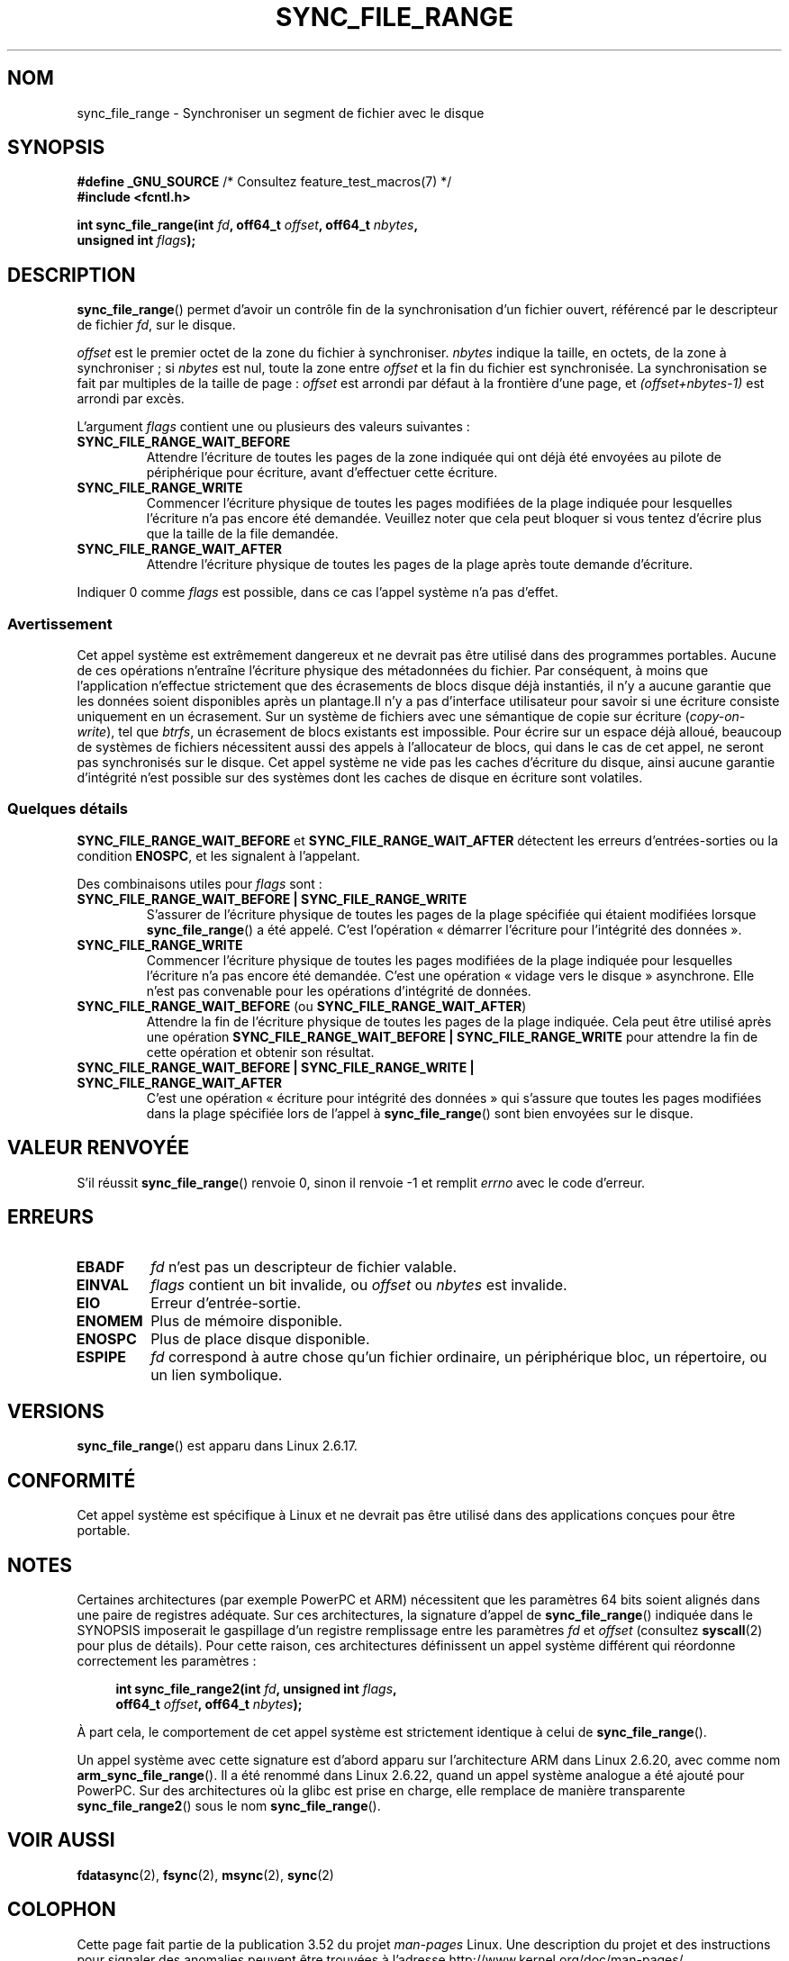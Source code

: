.\" Copyright (c) 2006 Andrew Morton <akpm@osdl.org>
.\" and Copyright 2006 Michael Kerrisk <mtk.manpages@gmail.com>
.\"
.\" %%%LICENSE_START(VERBATIM)
.\" Permission is granted to make and distribute verbatim copies of this
.\" manual provided the copyright notice and this permission notice are
.\" preserved on all copies.
.\"
.\" Permission is granted to copy and distribute modified versions of this
.\" manual under the conditions for verbatim copying, provided that the
.\" entire resulting derived work is distributed under the terms of a
.\" permission notice identical to this one.
.\"
.\" Since the Linux kernel and libraries are constantly changing, this
.\" manual page may be incorrect or out-of-date.  The author(s) assume no
.\" responsibility for errors or omissions, or for damages resulting from
.\" the use of the information contained herein.  The author(s) may not
.\" have taken the same level of care in the production of this manual,
.\" which is licensed free of charge, as they might when working
.\" professionally.
.\"
.\" Formatted or processed versions of this manual, if unaccompanied by
.\" the source, must acknowledge the copyright and authors of this work.
.\" %%%LICENSE_END
.\"
.\" 2006-07-05 Initial creation, Michael Kerrisk based on
.\"     Andrew Morton's comments in fs/sync.c
.\" 2010-10-09, mtk, Document sync_file_range2()
.\"
.\"*******************************************************************
.\"
.\" This file was generated with po4a. Translate the source file.
.\"
.\"*******************************************************************
.TH SYNC_FILE_RANGE 2 "1er avril 2013" Linux "Manuel du programmeur Linux"
.SH NOM
sync_file_range \- Synchroniser un segment de fichier avec le disque
.SH SYNOPSIS
.nf
\fB#define _GNU_SOURCE\fP         /* Consultez feature_test_macros(7) */
\fB#include <fcntl.h>\fP

\fBint sync_file_range(int \fP\fIfd\fP\fB, off64_t \fP\fIoffset\fP\fB, off64_t \fP\fInbytes\fP\fB,\fP
\fB                    unsigned int \fP\fIflags\fP\fB);\fP
.fi
.SH DESCRIPTION
\fBsync_file_range\fP() permet d'avoir un contrôle fin de la synchronisation
d'un fichier ouvert, référencé par le descripteur de fichier \fIfd\fP, sur le
disque.

\fIoffset\fP est le premier octet de la zone du fichier à
synchroniser. \fInbytes\fP indique la taille, en octets, de la zone à
synchroniser\ ; si \fInbytes\fP est nul, toute la zone entre \fIoffset\fP et la
fin du fichier est synchronisée. La synchronisation se fait par multiples de
la taille de page\ : \fIoffset\fP est arrondi par défaut à la frontière d'une
page, et \fI(offset+nbytes\-1)\fP est arrondi par excès.

L'argument \fIflags\fP contient une ou plusieurs des valeurs suivantes\ :
.TP 
\fBSYNC_FILE_RANGE_WAIT_BEFORE\fP
Attendre l'écriture de toutes les pages de la zone indiquée qui ont déjà été
envoyées au pilote de périphérique pour écriture, avant d'effectuer cette
écriture.
.TP 
\fBSYNC_FILE_RANGE_WRITE\fP
Commencer l'écriture physique de toutes les pages modifiées de la plage
indiquée pour lesquelles l'écriture n'a pas encore été demandée. Veuillez
noter que cela peut bloquer si vous tentez d'écrire plus que la taille de la
file demandée.
.TP 
\fBSYNC_FILE_RANGE_WAIT_AFTER\fP
Attendre l'écriture physique de toutes les pages de la plage après toute
demande d'écriture.
.PP
Indiquer 0 comme \fIflags\fP est possible, dans ce cas l'appel système n'a pas
d'effet.
.SS Avertissement
Cet appel système est extrêmement dangereux et ne devrait pas être utilisé
dans des programmes portables. Aucune de ces opérations n'entraîne
l'écriture physique des métadonnées du fichier. Par conséquent, à moins que
l'application n'effectue strictement que des écrasements de blocs disque
déjà instantiés, il n'y a aucune garantie que les données soient disponibles
après un plantage.Il n'y a pas d'interface utilisateur pour savoir si une
écriture consiste uniquement en un écrasement. Sur un système de fichiers
avec une sémantique de copie sur écriture (\fIcopy\-on\-write\fP), tel que
\fIbtrfs\fP, un écrasement de blocs existants est impossible. Pour écrire sur
un espace déjà alloué, beaucoup de systèmes de fichiers nécessitent aussi
des appels à l'allocateur de blocs, qui dans le cas de cet appel, ne seront
pas synchronisés sur le disque. Cet appel système ne vide pas les caches
d'écriture du disque, ainsi aucune garantie d'intégrité n'est possible sur
des systèmes dont les caches de disque en écriture sont volatiles.
.SS "Quelques détails"
\fBSYNC_FILE_RANGE_WAIT_BEFORE\fP et \fBSYNC_FILE_RANGE_WAIT_AFTER\fP détectent
les erreurs d'entrées\-sorties ou la condition \fBENOSPC\fP, et les signalent à
l'appelant.

Des combinaisons utiles pour \fIflags\fP sont\ :
.TP 
\fBSYNC_FILE_RANGE_WAIT_BEFORE | SYNC_FILE_RANGE_WRITE\fP
S'assurer de l'écriture physique de toutes les pages de la plage spécifiée
qui étaient modifiées lorsque \fBsync_file_range\fP() a été appelé. C'est
l'opération «\ démarrer l'écriture pour l'intégrité des données\ ».
.TP 
\fBSYNC_FILE_RANGE_WRITE\fP
Commencer l'écriture physique de toutes les pages modifiées de la plage
indiquée pour lesquelles l'écriture n'a pas encore été demandée. C'est une
opération «\ vidage vers le disque\ » asynchrone. Elle n'est pas convenable
pour les opérations d'intégrité de données.
.TP 
\fBSYNC_FILE_RANGE_WAIT_BEFORE\fP (ou \fBSYNC_FILE_RANGE_WAIT_AFTER\fP)
Attendre la fin de l'écriture physique de toutes les pages de la plage
indiquée. Cela peut être utilisé après une opération
\fBSYNC_FILE_RANGE_WAIT_BEFORE | SYNC_FILE_RANGE_WRITE\fP pour attendre la fin
de cette opération et obtenir son résultat.
.TP 
\fBSYNC_FILE_RANGE_WAIT_BEFORE | SYNC_FILE_RANGE_WRITE | SYNC_FILE_RANGE_WAIT_AFTER\fP
C'est une opération «\ écriture pour intégrité des données\ » qui s'assure
que toutes les pages modifiées dans la plage spécifiée lors de l'appel à
\fBsync_file_range\fP() sont bien envoyées sur le disque.
.SH "VALEUR RENVOYÉE"
S'il réussit \fBsync_file_range\fP() renvoie 0, sinon il renvoie \-1 et remplit
\fIerrno\fP avec le code d'erreur.
.SH ERREURS
.TP 
\fBEBADF\fP
\fIfd\fP n'est pas un descripteur de fichier valable.
.TP 
\fBEINVAL\fP
\fIflags\fP contient un bit invalide, ou \fIoffset\fP ou \fInbytes\fP est invalide.
.TP 
\fBEIO\fP
Erreur d'entrée\-sortie.
.TP 
\fBENOMEM\fP
Plus de mémoire disponible.
.TP 
\fBENOSPC\fP
Plus de place disque disponible.
.TP 
\fBESPIPE\fP
.\" FIXME . (bug?) Actually, how can 'fd' refer to a symbolic link (S_ISLNK)?
.\" (In user space at least) it isn't possible to obtain a file descriptor
.\" for a symbolic link.
\fIfd\fP correspond à autre chose qu'un fichier ordinaire, un périphérique
bloc, un répertoire, ou un lien symbolique.
.SH VERSIONS
\fBsync_file_range\fP() est apparu dans Linux 2.6.17.
.SH CONFORMITÉ
Cet appel système est spécifique à Linux et ne devrait pas être utilisé dans
des applications conçues pour être portable.
.SH NOTES
.\" See kernel commit edd5cd4a9424f22b0fa08bef5e299d41befd5622
Certaines architectures (par exemple PowerPC et ARM) nécessitent que les
paramètres 64\ bits soient alignés dans une paire de registres adéquate. Sur
ces architectures, la signature d'appel de \fBsync_file_range\fP() indiquée
dans le SYNOPSIS imposerait le gaspillage d'un registre remplissage entre
les paramètres \fIfd\fP et \fIoffset\fP (consultez \fBsyscall\fP(2)  pour plus de
détails). Pour cette raison, ces architectures définissent un appel système
différent qui réordonne correctement les paramètres\ :
.PP
.in +4n
.nf
\fBint sync_file_range2(int \fP\fIfd\fP\fB, unsigned int \fP\fIflags\fP\fB,\fP
\fB                     off64_t \fP\fIoffset\fP\fB, off64_t \fP\fInbytes\fP\fB);\fP
.fi
.in
.PP
À part cela, le comportement de cet appel système est strictement identique
à celui de \fBsync_file_range\fP().

Un appel système avec cette signature est d'abord apparu sur l'architecture
ARM dans Linux\ 2.6.20, avec comme nom \fBarm_sync_file_range\fP(). Il a été
renommé dans Linux\ 2.6.22, quand un appel système analogue a été ajouté pour
PowerPC. Sur des architectures où la glibc est prise en charge, elle
remplace de manière transparente \fBsync_file_range2\fP() sous le nom
\fBsync_file_range\fP().
.SH "VOIR AUSSI"
\fBfdatasync\fP(2), \fBfsync\fP(2), \fBmsync\fP(2), \fBsync\fP(2)
.SH COLOPHON
Cette page fait partie de la publication 3.52 du projet \fIman\-pages\fP
Linux. Une description du projet et des instructions pour signaler des
anomalies peuvent être trouvées à l'adresse
\%http://www.kernel.org/doc/man\-pages/.
.SH TRADUCTION
Depuis 2010, cette traduction est maintenue à l'aide de l'outil
po4a <http://po4a.alioth.debian.org/> par l'équipe de
traduction francophone au sein du projet perkamon
<http://perkamon.alioth.debian.org/>.
.PP
Julien Cristau et l'équipe francophone de traduction de Debian\ (2006-2009).
.PP
Veuillez signaler toute erreur de traduction en écrivant à
<perkamon\-fr@traduc.org>.
.PP
Vous pouvez toujours avoir accès à la version anglaise de ce document en
utilisant la commande
«\ \fBLC_ALL=C\ man\fR \fI<section>\fR\ \fI<page_de_man>\fR\ ».
